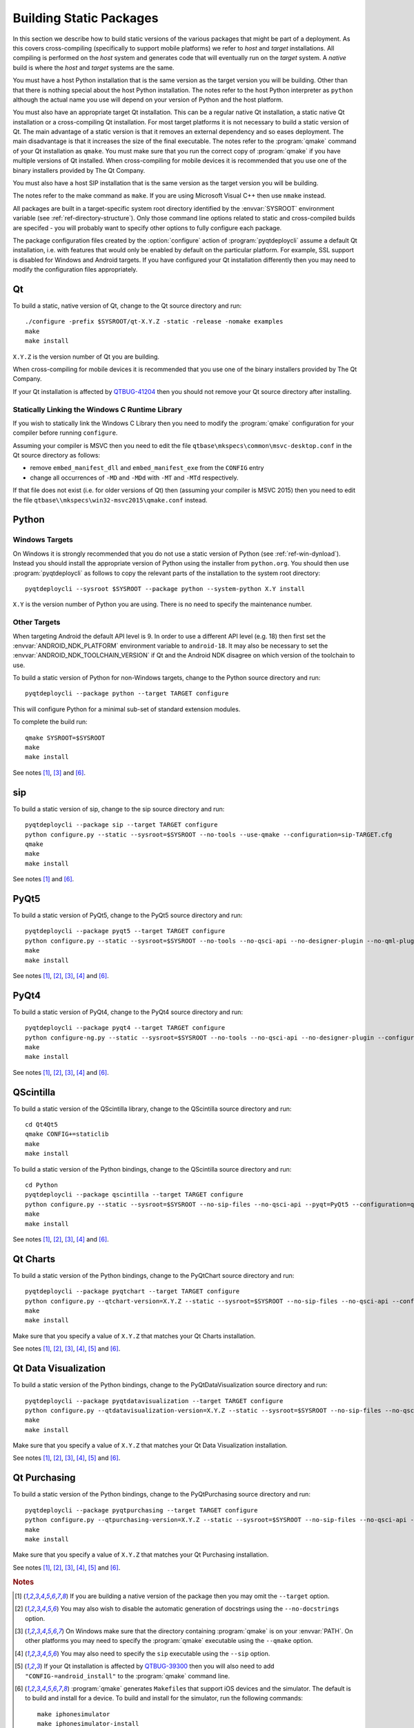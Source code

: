 Building Static Packages
========================

.. program:: pyqtdeploycli

In this section we describe how to build static versions of the various
packages that might be part of a deployment.  As this covers cross-compiling
(specifically to support mobile platforms) we refer to *host* and *target*
installations.  All compiling is performed on the *host* system and generates
code that will eventually run on the *target* system.  A *native* build is
where the *host* and *target* systems are the same.

You must have a host Python installation that is the same version as the target
version you will be building.  Other than that there is nothing special about
the host Python installation.  The notes refer to the host Python interpreter
as ``python`` although the actual name you use will depend on your version of
Python and the host platform.

You must also have an appropriate target Qt installation.  This can be a
regular native Qt installation, a static native Qt installation or a
cross-compiling Qt installation.  For most target platforms it is not necessary
to build a static version of Qt.  The main advantage of a static version is
that it removes an external dependency and so eases deployment.  The main
disadvantage is that it increases the size of the final executable.  The notes
refer to the :program:`qmake` command of your Qt installation as ``qmake``.
You must make sure that you run the correct copy of :program:`qmake` if you
have multiple versions of Qt installed.  When cross-compiling for mobile
devices it is recommended that you use one of the binary installers provided by
The Qt Company.

You must also have a host SIP installation that is the same version as the
target version you will be building.

The notes refer to the make command as ``make``.  If you are using Microsoft
Visual C++ then use ``nmake`` instead.

All packages are built in a target-specific system root directory identified by
the :envvar:`SYSROOT` environment variable (see
:ref:`ref-directory-structure`).  Only those command line options related to
static and cross-compiled builds are specifed - you will probably want to
specify other options to fully configure each package.

The package configuration files created by the :option:`configure` action of
:program:`pyqtdeploycli` assume a default Qt installation, i.e. with features
that would only be enabled by default on the particular platform.  For example,
SSL support is disabled for Windows and Android targets.  If you have
configured your Qt installation differently then you may need to modify the
configuration files appropriately.


Qt
--

To build a static, native version of Qt, change to the Qt source directory
and run::

    ./configure -prefix $SYSROOT/qt-X.Y.Z -static -release -nomake examples
    make
    make install

``X.Y.Z`` is the version number of Qt you are building.

When cross-compiling for mobile devices it is recommended that you use one of
the binary installers provided by The Qt Company.

If your Qt installation is affected by `QTBUG-41204
<https://bugreports.qt-project.org/browse/QTBUG-41204>`_ then you should not
remove your Qt source directory after installing.


Statically Linking the Windows C Runtime Library
................................................

If you wish to statically link the Windows C Library then you need to modify
the :program:`qmake` configuration for your compiler before running
``configure``.

Assuming your compiler is MSVC then you need to edit the file
``qtbase\mkspecs\common\msvc-desktop.conf`` in the Qt source directory as
follows:

- remove ``embed_manifest_dll`` and ``embed_manifest_exe`` from the ``CONFIG``
  entry

- change all occurrences of ``-MD`` and ``-MDd`` with ``-MT`` and ``-MTd``
  respectively.

If that file does not exist (i.e. for older versions of Qt) then (assuming your
compiler is MSVC 2015) then you need to edit the file
``qtbase\\mkspecs\win32-msvc2015\qmake.conf`` instead.


Python
------

Windows Targets
...............

On Windows it is strongly recommended that you do not use a static version of
Python (see :ref:`ref-win-dynload`).  Instead you should install the
appropriate version of Python using the installer from ``python.org``.  You
should then use :program:`pyqtdeploycli` as follows to copy the relevant parts
of the installation to the system root directory::

    pyqtdeploycli --sysroot $SYSROOT --package python --system-python X.Y install

``X.Y`` is the version number of Python you are using.  There is no need to
specify the maintenance number.


Other Targets
.............

When targeting Android the default API level is 9.  In order to use a different
API level (e.g. 18) then first set the :envvar:`ANDROID_NDK_PLATFORM`
environment variable to ``android-18``.  It may also be necessary to set the
:envvar:`ANDROID_NDK_TOOLCHAIN_VERSION` if Qt and the Android NDK disagree on
which version of the toolchain to use.

To build a static version of Python for non-Windows targets, change to the
Python source directory and run::

    pyqtdeploycli --package python --target TARGET configure

This will configure Python for a minimal sub-set of standard extension modules.

To complete the build run::

    qmake SYSROOT=$SYSROOT
    make
    make install

See notes [#target]_, [#qmake]_ and [#iphone]_.


sip
---

To build a static version of sip, change to the sip source directory and run::

    pyqtdeploycli --package sip --target TARGET configure
    python configure.py --static --sysroot=$SYSROOT --no-tools --use-qmake --configuration=sip-TARGET.cfg
    qmake
    make
    make install

See notes [#target]_ and [#iphone]_.


PyQt5
-----

To build a static version of PyQt5, change to the PyQt5 source directory and
run::

    pyqtdeploycli --package pyqt5 --target TARGET configure
    python configure.py --static --sysroot=$SYSROOT --no-tools --no-qsci-api --no-designer-plugin --no-qml-plugin --configuration=pyqt5-TARGET.cfg
    make
    make install

See notes [#target]_, [#docstrings]_, [#qmake]_, [#sip]_ and [#iphone]_.


PyQt4
-----

To build a static version of PyQt4, change to the PyQt4 source directory and
run::

    pyqtdeploycli --package pyqt4 --target TARGET configure
    python configure-ng.py --static --sysroot=$SYSROOT --no-tools --no-qsci-api --no-designer-plugin --configuration=pyqt4-TARGET.cfg
    make
    make install

See notes [#target]_, [#docstrings]_, [#qmake]_, [#sip]_ and [#iphone]_.


QScintilla
----------

To build a static version of the QScintilla library, change to the QScintilla
source directory and run::

    cd Qt4Qt5
    qmake CONFIG+=staticlib
    make
    make install

To build a static version of the Python bindings, change to the QScintilla
source directory and run::

    cd Python
    pyqtdeploycli --package qscintilla --target TARGET configure
    python configure.py --static --sysroot=$SYSROOT --no-sip-files --no-qsci-api --pyqt=PyQt5 --configuration=qscintilla-TARGET.cfg
    make
    make install

See notes [#target]_, [#docstrings]_, [#qmake]_, [#sip]_ and [#iphone]_.


Qt Charts
---------

To build a static version of the Python bindings, change to the PyQtChart
source directory and run::

    pyqtdeploycli --package pyqtchart --target TARGET configure
    python configure.py --qtchart-version=X.Y.Z --static --sysroot=$SYSROOT --no-sip-files --no-qsci-api --configuration=pyqtchart-TARGET.cfg
    make
    make install

Make sure that you specify a value of ``X.Y.Z`` that matches your Qt Charts
installation.

See notes [#target]_, [#docstrings]_, [#qmake]_, [#sip]_, [#qtbug39300]_ and
[#iphone]_.


Qt Data Visualization
---------------------

To build a static version of the Python bindings, change to the
PyQtDataVisualization source directory and run::

    pyqtdeploycli --package pyqtdatavisualization --target TARGET configure
    python configure.py --qtdatavisualization-version=X.Y.Z --static --sysroot=$SYSROOT --no-sip-files --no-qsci-api --configuration=pyqtdatavisualization-TARGET.cfg
    make
    make install

Make sure that you specify a value of ``X.Y.Z`` that matches your Qt Data
Visualization installation.

See notes [#target]_, [#docstrings]_, [#qmake]_, [#sip]_, [#qtbug39300]_ and
[#iphone]_.


Qt Purchasing
-------------

To build a static version of the Python bindings, change to the PyQtPurchasing
source directory and run::

    pyqtdeploycli --package pyqtpurchasing --target TARGET configure
    python configure.py --qtpurchasing-version=X.Y.Z --static --sysroot=$SYSROOT --no-sip-files --no-qsci-api --configuration=pyqtpurchasing-TARGET.cfg
    make
    make install

Make sure that you specify a value of ``X.Y.Z`` that matches your Qt Purchasing
installation.

See notes [#target]_, [#docstrings]_, [#qmake]_, [#sip]_, [#qtbug39300]_ and
[#iphone]_.


.. rubric:: Notes

.. [#target] If you are building a native version of the package then you may
    omit the ``--target`` option.

.. [#docstrings] You may also wish to disable the automatic generation of
    docstrings using the ``--no-docstrings`` option.

.. [#qmake] On Windows make sure that the directory containing :program:`qmake`
    is on your :envvar:`PATH`.  On other platforms you may need to specify the
    :program:`qmake` executable using the ``--qmake`` option.

.. [#sip] You may also need to specify the ``sip`` executable using the
    ``--sip`` option.

.. [#qtbug39300] If your Qt installation is affected by `QTBUG-39300
    <https://bugreports.qt-project.org/browse/QTBUG-39300>`_ then you will also
    need to add ``"CONFIG-=android_install"`` to the :program:`qmake` command
    line.

.. [#iphone] :program:`qmake` generates ``Makefile``\s that support iOS devices
    and the simulator.  The default is to build and install for a device.  To
    build and install for the simulator, run the following commands::

        make iphonesimulator
        make iphonesimulator-install

    However, if your Qt installation is affected by `QTBUG-40353
    <https://bugreports.qt-project.org/browse/QTBUG-40353>`_ then the support
    for the ``subdirs`` template in ``.pro`` files is broken in that
    :program:`qmake` does not generate the ``iphonesimulator-install`` target
    in the top-level ``Makefile``.  It is, therefore, necessary to explictly
    install from each of the sub-directories.

    For example, for sip you would run::

        make -C siplib iphonesimulator-install

    For PyQt you would run (for the ``QtCore`` module)::

        make -C QtCore iphonesimulator-install
        make install_init_py install_uic_package
